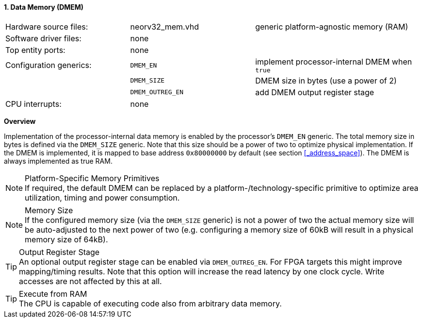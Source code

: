 <<<
:sectnums:
==== Data Memory (DMEM)

[cols="<3,<3,<4"]
[grid="none"]
|=======================
| Hardware source files:  | neorv32_mem.vhd  | generic platform-agnostic memory (RAM)
| Software driver files:  | none             |
| Top entity ports:       | none             |
| Configuration generics: | `DMEM_EN`        | implement processor-internal DMEM when `true`
|                         | `DMEM_SIZE`      | DMEM size in bytes (use a power of 2)
|                         | `DMEM_OUTREG_EN` | add DMEM output register stage
| CPU interrupts:         | none             |
|=======================


**Overview**

Implementation of the processor-internal data memory is enabled by the processor's `DMEM_EN`
generic. The total memory size in bytes is defined via the `DMEM_SIZE` generic. Note that this
size should be a power of two to optimize physical implementation. If the DMEM is implemented,
it is mapped to base address `0x80000000` by default (see section <<_address_space>>).
The DMEM is always implemented as true RAM.

.Platform-Specific Memory Primitives
[NOTE]
If required, the default DMEM can be replaced by a platform-/technology-specific primitive to
optimize area utilization, timing and power consumption.

.Memory Size
[NOTE]
If the configured memory size (via the `DMEM_SIZE` generic) is not a power of two the actual memory
size will be auto-adjusted to the next power of two (e.g. configuring a memory size of 60kB will result in a
physical memory size of 64kB).

.Output Register Stage
[TIP]
An optional output register stage can be enabled via `DMEM_OUTREG_EN`. For FPGA targets this might improve
mapping/timing results. Note that this option will increase the read latency by one clock cycle. Write accesses
are not affected by this at all.

.Execute from RAM
[TIP]
The CPU is capable of executing code also from arbitrary data memory.
